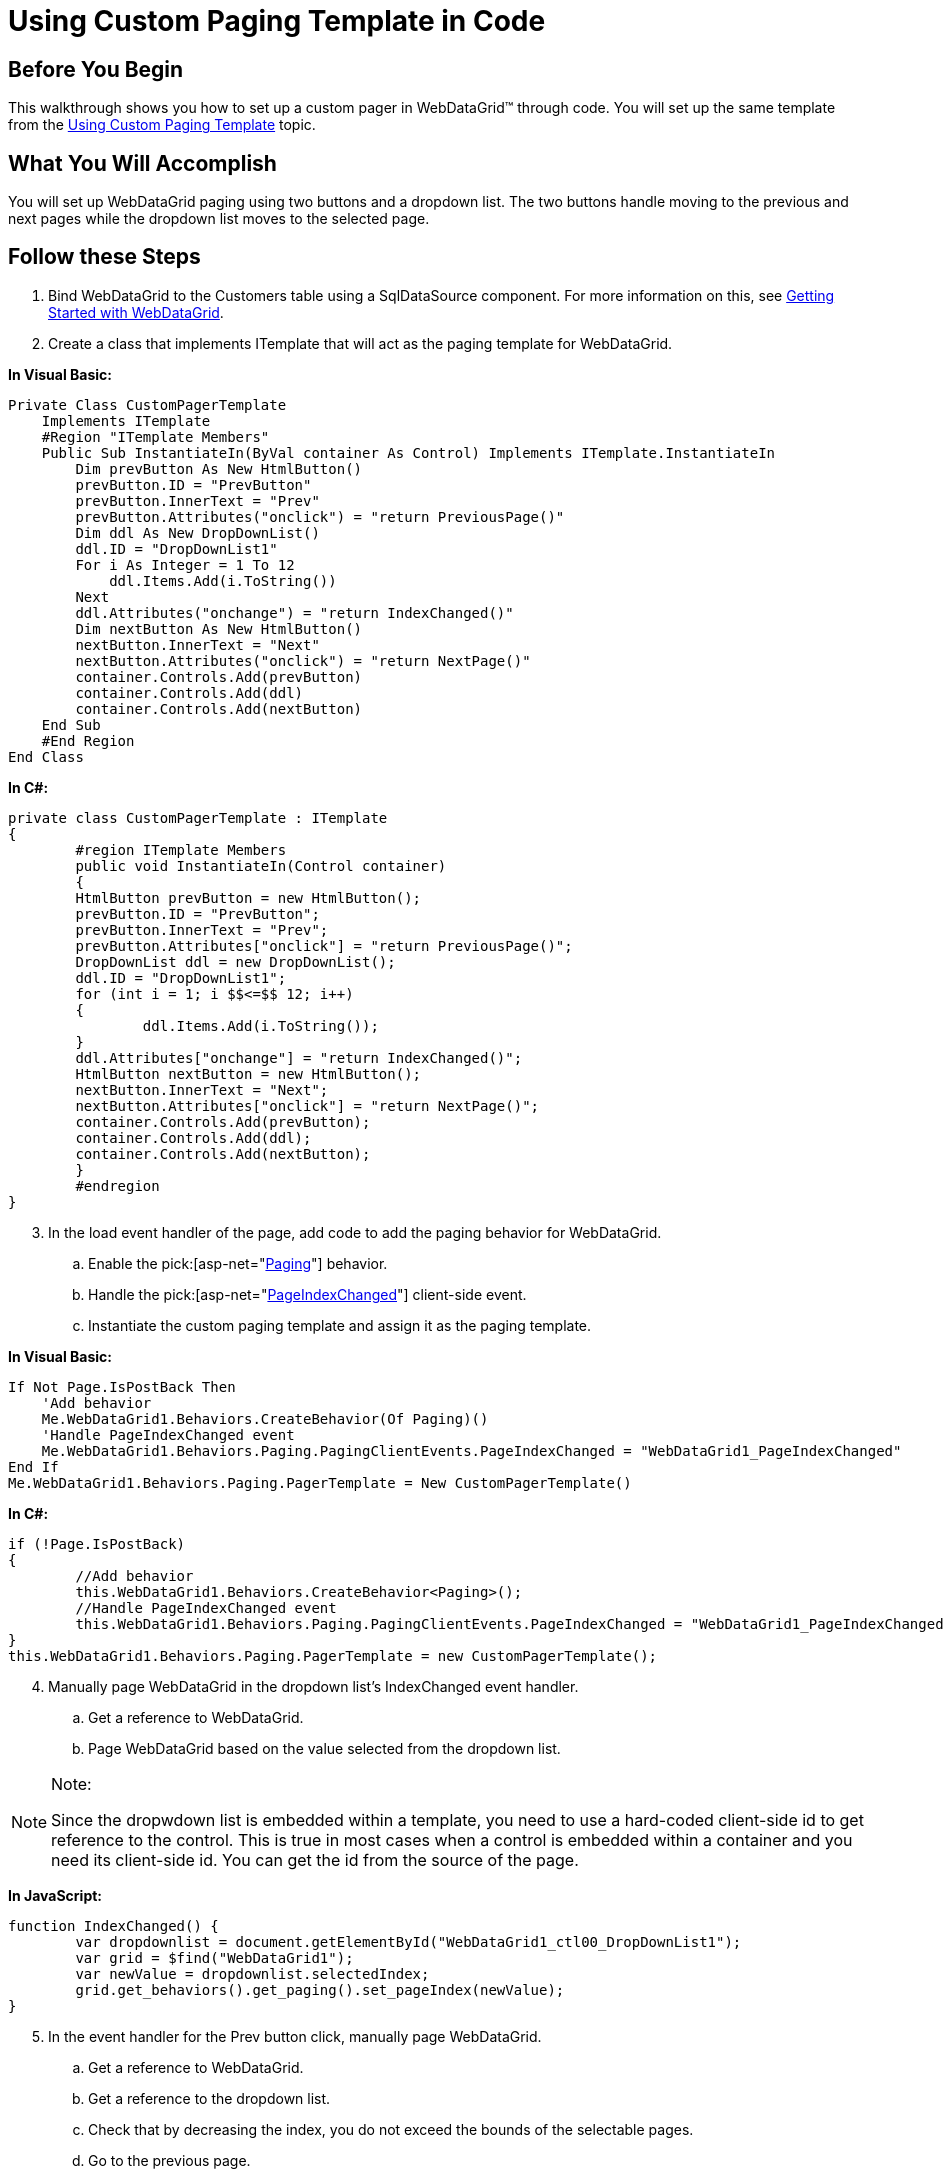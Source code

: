 ﻿////

|metadata|
{
    "name": "webdatagrid-using-custom-paging-template-in-code",
    "controlName": ["WebDataGrid"],
    "tags": ["Grids","Paging"],
    "guid": "{1A5E0BF3-B17D-4161-9853-7E7DED503F4C}",  
    "buildFlags": [],
    "createdOn": "0001-01-01T00:00:00Z"
}
|metadata|
////

= Using Custom Paging Template in Code

== Before You Begin

This walkthrough shows you how to set up a custom pager in WebDataGrid™ through code. You will set up the same template from the link:webdatagrid-using-custom-paging-template.html[Using Custom Paging Template] topic.

== What You Will Accomplish

You will set up WebDataGrid paging using two buttons and a dropdown list. The two buttons handle moving to the previous and next pages while the dropdown list moves to the selected page.

== Follow these Steps

[start=1]
. Bind WebDataGrid to the Customers table using a SqlDataSource component. For more information on this, see link:webdatagrid-getting-started-with-webdatagrid.html[Getting Started with WebDataGrid].
[start=2]
. Create a class that implements ITemplate that will act as the paging template for WebDataGrid.

*In Visual Basic:*

----
Private Class CustomPagerTemplate 
    Implements ITemplate 
    #Region "ITemplate Members" 
    Public Sub InstantiateIn(ByVal container As Control) Implements ITemplate.InstantiateIn
        Dim prevButton As New HtmlButton() 
        prevButton.ID = "PrevButton" 
        prevButton.InnerText = "Prev" 
        prevButton.Attributes("onclick") = "return PreviousPage()" 
        Dim ddl As New DropDownList() 
        ddl.ID = "DropDownList1" 
        For i As Integer = 1 To 12 
            ddl.Items.Add(i.ToString()) 
        Next 
        ddl.Attributes("onchange") = "return IndexChanged()" 
        Dim nextButton As New HtmlButton() 
        nextButton.InnerText = "Next" 
        nextButton.Attributes("onclick") = "return NextPage()" 
        container.Controls.Add(prevButton) 
        container.Controls.Add(ddl) 
        container.Controls.Add(nextButton) 
    End Sub 
    #End Region 
End Class
----

*In C#:*

----
private class CustomPagerTemplate : ITemplate
{
        #region ITemplate Members
        public void InstantiateIn(Control container)
        {
        HtmlButton prevButton = new HtmlButton();
        prevButton.ID = "PrevButton";
        prevButton.InnerText = "Prev";
        prevButton.Attributes["onclick"] = "return PreviousPage()";
        DropDownList ddl = new DropDownList();
        ddl.ID = "DropDownList1";
        for (int i = 1; i $$<=$$ 12; i++)
        {
                ddl.Items.Add(i.ToString());
        }
        ddl.Attributes["onchange"] = "return IndexChanged()";
        HtmlButton nextButton = new HtmlButton();
        nextButton.InnerText = "Next";
        nextButton.Attributes["onclick"] = "return NextPage()";
        container.Controls.Add(prevButton);
        container.Controls.Add(ddl);
        container.Controls.Add(nextButton);
        }
        #endregion
}
----

[start=3]
. In the load event handler of the page, add code to add the paging behavior for WebDataGrid.

.. Enable the  pick:[asp-net="link:infragistics4.web.v{ProductVersion}~infragistics.web.ui.gridcontrols.paging.html[Paging]"]  behavior.
.. Handle the  pick:[asp-net="link:infragistics4.web.v{ProductVersion}~infragistics.web.ui.gridcontrols.pagingclientevents~pageindexchanged.html[PageIndexChanged]"]  client-side event.
.. Instantiate the custom paging template and assign it as the paging template.

*In Visual Basic:*

----
If Not Page.IsPostBack Then 
    'Add behavior 
    Me.WebDataGrid1.Behaviors.CreateBehavior(Of Paging)()
    'Handle PageIndexChanged event 
    Me.WebDataGrid1.Behaviors.Paging.PagingClientEvents.PageIndexChanged = "WebDataGrid1_PageIndexChanged" 
End If 
Me.WebDataGrid1.Behaviors.Paging.PagerTemplate = New CustomPagerTemplate()
----

*In C#:*

----
if (!Page.IsPostBack)
{
        //Add behavior
        this.WebDataGrid1.Behaviors.CreateBehavior<Paging>();
        //Handle PageIndexChanged event
        this.WebDataGrid1.Behaviors.Paging.PagingClientEvents.PageIndexChanged = "WebDataGrid1_PageIndexChanged";
}
this.WebDataGrid1.Behaviors.Paging.PagerTemplate = new CustomPagerTemplate();
----

[start=4]
. Manually page WebDataGrid in the dropdown list's IndexChanged event handler.

.. Get a reference to WebDataGrid.
.. Page WebDataGrid based on the value selected from the dropdown list.

.Note:
[NOTE]
====
Since the dropwdown list is embedded within a template, you need to use a hard-coded client-side id to get reference to the control. This is true in most cases when a control is embedded within a container and you need its client-side id. You can get the id from the source of the page.
====

*In JavaScript:*

----
function IndexChanged() {
        var dropdownlist = document.getElementById("WebDataGrid1_ctl00_DropDownList1");
        var grid = $find("WebDataGrid1");
        var newValue = dropdownlist.selectedIndex;
        grid.get_behaviors().get_paging().set_pageIndex(newValue);
}
----

[start=5]
. In the event handler for the Prev button click, manually page WebDataGrid.

.. Get a reference to WebDataGrid.
.. Get a reference to the dropdown list.
.. Check that by decreasing the index, you do not exceed the bounds of the selectable pages.
.. Go to the previous page.

*In JavaScript:*

----
function PreviousPage() {
        var grid = $find("WebDataGrid1");
        var dropdownlist = document.getElementById("WebDataGrid1_ctl00_DropDownList1");
        if( grid.get_behaviors().get_paging().get_pageIndex() > 0 ) {
                grid.get_behaviors().get_paging().set_pageIndex(grid.get_behaviors().get_paging().get_pageIndex() - 1);
        }
}
----

[start=6]
. Do the same thing for the Next button event handler except that you are increasing the page index.

*In JavaScript:*

----
function NextPage() {
        var grid = $find("WebDataGrid1");
        var dropdownlist = document.getElementById("WebDataGrid1_ctl00_DropDownList1");
        if(grid.get_behaviors().get_paging().get_pageIndex() < grid.get_behaviors().get_paging().get_pageCount() - 1) {
                grid.get_behaviors().get_paging().set_pageIndex(grid.get_behaviors().get_paging().get_pageIndex() + 1);
        }
}
----

[start=7]
. Add code to handle the PageIndexChanged event you added earlier.

*In JavaScript:*

----
function WebDataGrid1_PageIndexChanged() {
    var grid = $find("WebDataGrid1");
    var dropdownlist = document.getElementById("WebDataGrid1_ctl00_DropDownList1");
    dropdownlist.options[grid.get_behaviors().get_paging().get_pageIndex()].selected = true;
}
----

[start=8]
. Run the application. WebDataGrid’s pager consists of two buttons and a dropdown list, each of which can be used for paging.

image::images/WebDataGrid_Using_Custom_Paging_Template_01.png[]